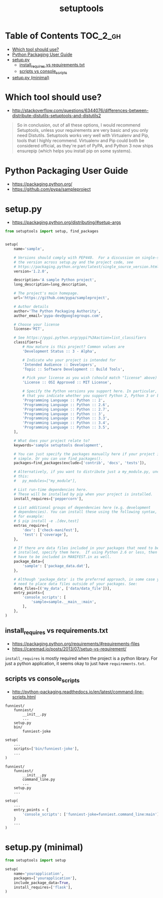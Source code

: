 #+TITLE: setuptools

* Table of Contents :TOC_2_gh:
- [[#which-tool-should-use][Which tool should use?]]
- [[#python-packaging-user-guide][Python Packaging User Guide]]
- [[#setuppy][setup.py]]
  - [[#install_requires-vs-requirementstxt][install_requires vs requirements.txt]]
  - [[#scripts-vs-console_scripts][scripts vs console_scripts]]
- [[#setuppy-minimal][setup.py (minimal)]]

* Which tool should use?
- http://stackoverflow.com/questions/6344076/differences-between-distribute-distutils-setuptools-and-distutils2

#+BEGIN_QUOTE
So in conclusion, out of all these options, I would recommend Setuptools, unless your requirements are very basic and you only need Distutils. Setuptools works very well with Virtualenv and Pip, tools that I highly recommend. Virtualenv and Pip could both be considered official, as they're part of PyPA, and Python 3 now ships ensurepip (which helps you install pip on some systems).
#+END_QUOTE

* Python Packaging User Guide
- https://packaging.python.org/
- https://github.com/pypa/sampleproject

* setup.py
- https://packaging.python.org/distributing/#setup-args

#+BEGIN_SRC python
  from setuptools import setup, find_packages


  setup(
      name='sample',

      # Versions should comply with PEP440.  For a discussion on single-sourcing
      # the version across setup.py and the project code, see
      # https://packaging.python.org/en/latest/single_source_version.html
      version='1.2.0',

      description='A sample Python project',
      long_description=long_description,

      # The project's main homepage.
      url='https://github.com/pypa/sampleproject',

      # Author details
      author='The Python Packaging Authority',
      author_email='pypa-dev@googlegroups.com',

      # Choose your license
      license='MIT',

      # See https://pypi.python.org/pypi?%3Aaction=list_classifiers
      classifiers=[
          # How mature is this project? Common values are
          'Development Status :: 3 - Alpha',

          # Indicate who your project is intended for
          'Intended Audience :: Developers',
          'Topic :: Software Development :: Build Tools',

          # Pick your license as you wish (should match "license" above)
          'License :: OSI Approved :: MIT License',

          # Specify the Python versions you support here. In particular, ensure
          # that you indicate whether you support Python 2, Python 3 or both.
          'Programming Language :: Python :: 2',
          'Programming Language :: Python :: 2.6',
          'Programming Language :: Python :: 2.7',
          'Programming Language :: Python :: 3',
          'Programming Language :: Python :: 3.3',
          'Programming Language :: Python :: 3.4',
          'Programming Language :: Python :: 3.5',
      ],

      # What does your project relate to?
      keywords='sample setuptools development',

      # You can just specify the packages manually here if your project is
      # simple. Or you can use find_packages().
      packages=find_packages(exclude=['contrib', 'docs', 'tests']),

      # Alternatively, if you want to distribute just a my_module.py, uncomment
      # this:
      #   py_modules=["my_module"],

      # List run-time dependencies here.
      # These will be installed by pip when your project is installed.
      install_requires=['peppercorn'],

      # List additional groups of dependencies here (e.g. development
      # dependencies). You can install these using the following syntax,
      # for example:
      # $ pip install -e .[dev,test]
      extras_require={
          'dev': ['check-manifest'],
          'test': ['coverage'],
      },

      # If there are data files included in your packages that need to be
      # installed, specify them here.  If using Python 2.6 or less, then these
      # have to be included in MANIFEST.in as well.
      package_data={
          'sample': ['package_data.dat'],
      },

      # Although 'package_data' is the preferred approach, in some case you may
      # need to place data files outside of your packages. See:
      data_files=[('my_data', ['data/data_file'])],
      entry_points={
          'console_scripts': [
              'sample=sample.__main__:main',
          ],
      },
  )
#+END_SRC


** install_requires vs requirements.txt
- https://packaging.python.org/requirements/#requirements-files
- https://caremad.io/posts/2013/07/setup-vs-requirement/

~install_requires~ is mostly required when the project is a python library.
For just a python application, it seems okay to just have ~requirements.txt~.

[[file:_img/screenshot_2017-01-29_09-46-07.png]]

** scripts vs console_scripts
- http://python-packaging.readthedocs.io/en/latest/command-line-scripts.html
#+BEGIN_EXAMPLE
  funniest/
      funniest/
          __init__.py
          ...
      setup.py
      bin/
          funniest-joke
#+END_EXAMPLE

#+BEGIN_SRC python
  setup(
      ...
      scripts=['bin/funniest-joke'],
      ...
  )
#+END_SRC

#+BEGIN_EXAMPLE
  funniest/
      funniest/
          __init__.py
          command_line.py
          ...
      setup.py
      ...
#+END_EXAMPLE

#+BEGIN_SRC python
  setup(
      ...
      entry_points = {
          'console_scripts': ['funniest-joke=funniest.command_line:main'],
      }
      ...
  )
#+END_SRC
* setup.py (minimal)
#+BEGIN_SRC python
  from setuptools import setup

  setup(
      name='yourapplication',
      packages=['yourapplication'],
      include_package_data=True,
      install_requires=['flask'],
  )
#+END_SRC
